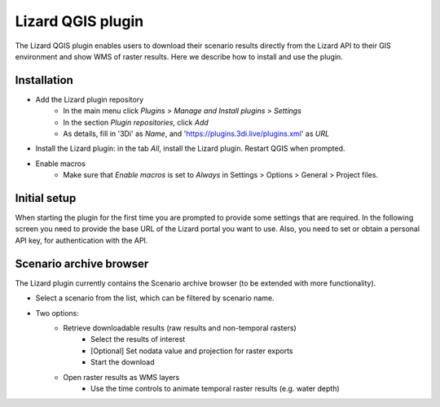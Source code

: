 ==================
Lizard QGIS plugin
==================

The Lizard QGIS plugin enables users to download their scenario results directly from the Lizard API 
to their GIS environment and show WMS of raster results.
Here we describe how to install and use the plugin.


Installation
============

* Add the Lizard plugin repository
    * In the main menu click *Plugins* > *Manage and Install plugins* > *Settings* 
    * In the section *Plugin repositories*, click *Add*
    * As details, fill in '3Di' as *Name*, and 'https://plugins.3di.live/plugins.xml' as *URL*

* Install the Lizard plugin: in the tab *All*, install the Lizard plugin. Restart QGIS when prompted.

* Enable macros
    * Make sure that *Enable macros* is set to *Always* in Settings > Options > General > Project files. 


Initial setup
=============

When starting the plugin for the first time you are prompted to provide some settings that are required.
In the following screen you need to provide the base URL of the Lizard portal you want to use. Also, you 
need to set or obtain a personal API key, for authentication with the API.

.. image:: /images/d_qgisplugin01.png


Scenario archive browser
========================

The Lizard plugin currently contains the Scenario archive browser (to be extended with more functionality).

* Select a scenario from the list, which can be filtered by scenario name.
* Two options:
    * Retrieve downloadable results (raw results and non-temporal rasters)
        * Select the results of interest
        * [Optional] Set nodata value and projection for raster exports
        * Start the download
    * Open raster results as WMS layers
        * Use the time controls to animate temporal raster results (e.g. water depth)

.. image:: /images/d_qgisplugin02.png

